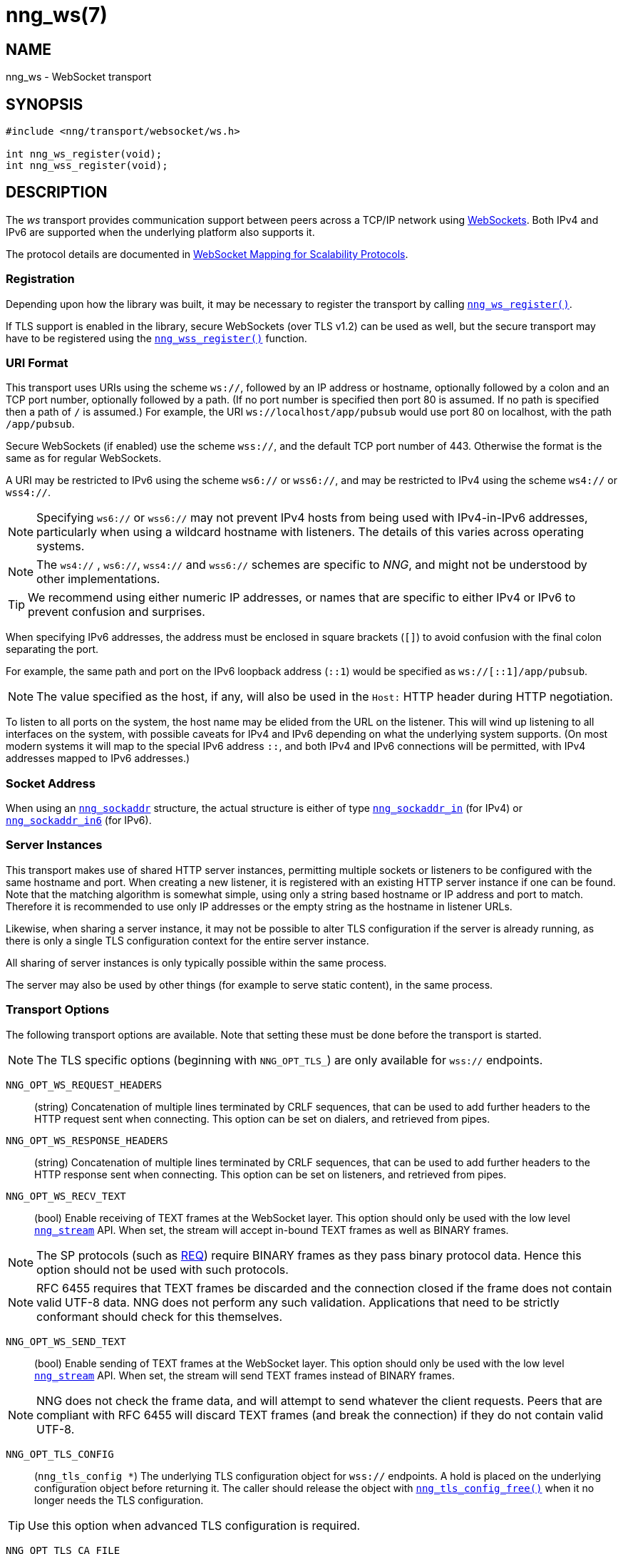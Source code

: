 = nng_ws(7)
//
// Copyright 2020 Staysail Systems, Inc. <info@staysail.tech>
// Copyright 2018 Capitar IT Group BV <info@capitar.com>
//
// This document is supplied under the terms of the MIT License, a
// copy of which should be located in the distribution where this
// file was obtained (LICENSE.txt).  A copy of the license may also be
// found online at https://opensource.org/licenses/MIT.
//

== NAME

nng_ws - WebSocket transport

== SYNOPSIS

[source,c]
----
#include <nng/transport/websocket/ws.h>

int nng_ws_register(void);
int nng_wss_register(void);
----

== DESCRIPTION

(((WebSocket)))(((transport, _ws_ and _wss_)))
The ((_ws_ transport)) provides communication support between
peers across a TCP/IP network using
https://tools.ietf.org/html/rfc6455[WebSockets].
Both IPv4 and IPv6 are supported when the underlying platform also supports it.

The protocol details are documented in
http://nanomsg.org/rfcs/sp-websocket-v1.html[WebSocket Mapping for Scalability Protocols].

=== Registration

Depending upon how the library was built, it may be necessary to
register the transport by calling xref:nng_ws_register.3.adoc[`nng_ws_register()`].

If ((TLS)) support is enabled in the library, secure WebSockets (over TLS v1.2)
can be used as well, but the secure transport may have to be registered using
the xref:nng_wss_register.3.adoc[`nng_wss_register()`] function.

=== URI Format

(((URI, `ws://`)))
This transport uses URIs using the scheme `ws://`, followed by
an IP address or hostname, optionally followed by a colon and an
TCP port number, optionally followed by a path.
(If no port number is specified then port 80 is assumed.
If no path is specified then a path of `/` is assumed.)
For example, the URI `ws://localhost/app/pubsub` would use
port 80 on localhost, with the path `/app/pubsub`.

Secure WebSockets (((WebSockets, Secure)))(((URI, `wss://`)))
(if enabled) use the scheme `wss://`, and the default TCP port number of 443.
Otherwise the format is the same as for regular WebSockets.

A URI may be restricted to IPv6 using the scheme `ws6://` or `wss6://`, and may
be restricted to IPv4 using the scheme `ws4://` or `wss4://`.

NOTE: Specifying `ws6://`  or `wss6://` may not prevent IPv4 hosts from being used with
IPv4-in-IPv6 addresses, particularly when using a wildcard hostname with
listeners.
The details of this varies across operating systems.

NOTE: The `ws4://` , `ws6://`, `wss4://` and `wss6://` schemes are specific to _NNG_,
and might not be understood by other implementations.

TIP: We recommend using either numeric IP addresses, or names that are
specific to either IPv4 or IPv6 to prevent confusion and surprises.

When specifying IPv6 addresses, the address must be enclosed in
square brackets (`[]`) to avoid confusion with the final colon
separating the port.

For example, the same path and port on the IPv6 loopback address (`::1`)
would be specified as `ws://[::1]/app/pubsub`.

NOTE: The value specified as the host, if any, will also be used
in the `Host:` ((HTTP header)) during HTTP negotiation.

To listen to all ports on the system, the host name may be elided from
the URL on the listener.  This will wind up listening to all interfaces
on the system, with possible caveats for IPv4 and IPv6 depending on what
the underlying system supports.  (On most modern systems it will map to the
special IPv6 address `::`, and both IPv4 and IPv6 connections will be
permitted, with IPv4 addresses mapped to IPv6 addresses.)

=== Socket Address

When using an xref:nng_sockaddr.5.adoc[`nng_sockaddr`] structure,
the actual structure is either of type
xref:nng_sockaddr_in.5.adoc[`nng_sockaddr_in`] (for IPv4) or
xref:nng_sockaddr_in6.5.adoc[`nng_sockaddr_in6`] (for IPv6).

=== Server Instances

This transport makes use of shared HTTP server (((HTTP, server)))
instances, permitting multiple
sockets or listeners to be configured with the same hostname and port.
When creating a new listener, it is registered with an existing HTTP server
instance if one can be found.
Note that the matching algorithm is somewhat simple,
using only a string based hostname or IP address and port to match.
Therefore it is recommended to use only IP addresses or the empty string as
the hostname in listener URLs.

Likewise, when sharing a server instance, it may not be possible to alter
TLS configuration if the server is already running, as there is only a single
TLS configuration context for the entire server instance.

All sharing of server instances is only typically possible within the same
process.

The server may also be used by other things (for example to serve static
content), in the same process.

=== Transport Options

The following transport options are available. Note that
setting these must be done before the transport is started.

NOTE: The TLS specific options (beginning with `NNG_OPT_TLS_`) are
only available for `wss://` endpoints.

((`NNG_OPT_WS_REQUEST_HEADERS`))::

(string) Concatenation of multiple lines terminated
by CRLF sequences, that can be used to add further headers to the
HTTP request sent when connecting.
This option can be set on dialers, and retrieved from pipes.

((`NNG_OPT_WS_RESPONSE_HEADERS`))::

(string) Concatenation of multiple lines terminated
by CRLF sequences, that can be used to add further headers to the
HTTP response sent when connecting.
This option can be set on listeners, and retrieved from pipes.

((`NNG_OPT_WS_RECV_TEXT`))::

(bool) Enable receiving of TEXT frames at the WebSocket layer.
This option should only be used with the low level
xref:nng_stream.5.adoc[`nng_stream`] API.
When set, the stream will accept in-bound TEXT frames as well as BINARY frames.

NOTE: The SP protocols (such as xref:nng_req.7.adoc[REQ]) require BINARY frames as they pass binary protocol data.
Hence this option should not be used with such protocols.

NOTE: RFC 6455 requires that TEXT frames be discarded and the connection closed if the frame does not contain valid UTF-8 data.
NNG does not perform any such validation.
Applications that need to be strictly conformant should check for this themselves.

((`NNG_OPT_WS_SEND_TEXT`))::

(bool) Enable sending of TEXT frames at the WebSocket layer.
This option should only be used with the low level
xref:nng_stream.5.adoc[`nng_stream`] API.
When set, the stream will send TEXT frames instead of BINARY frames.

NOTE: NNG does not check the frame data, and will attempt to send whatever the client requests.
Peers that are compliant with RFC 6455 will discard TEXT frames (and break the connection) if they do not contain valid UTF-8.

((`NNG_OPT_TLS_CONFIG`))::

(`nng_tls_config *`) The underlying TLS
configuration object for `wss://` endpoints.
A hold is placed on the underlying
configuration object before returning it.
The caller should release the object with
xref:nng_tls_config_free.3tls.adoc[`nng_tls_config_free()`] when it no
longer needs the TLS configuration.

TIP: Use this option when advanced TLS configuration is required.

((`NNG_OPT_TLS_CA_FILE`))::
(string) Write-only option naming a file containing certificates to
use for peer validation.
See xref:nng_tls_config_ca_file.3tls.adoc[`nng_tls_config_ca_file()`] for more
information.

((`NNG_OPT_TLS_CERT_KEY_FILE`))::
(string) Write-only option naming a file containing the local certificate and
associated private key.
The private key used must be unencrypted.
See xref:nng_tls_config_own_cert.3tls.adoc[`nng_tls_config_own_cert()`] for more
information.

((`NNG_OPT_TLS_AUTH_MODE`))::
(`int`) Write-only option used to configure the authentication mode used.
See xref:nng_tls_config_auth_mode.3tls.adoc[`nng_tls_config_auth_mode()`] for
more details.

`NNG_OPT_TLS_VERIFIED`::
(`bool`) Whether the remote peer has been properly verified using TLS
authentication.
May return incorrect results if peer authentication is disabled.

`NNG_OPT_TLS_PEER_CN`::
(string) This read-only option returns the common name of the peer certificate.
May return incorrect results if peer authentication is disabled.

// We should also look at a hook mechanism for listeners. Probably this could
// look like NNG_OPT_WS_LISTEN_HOOK_FUNC which would take a function pointer
// along the lines of int hook(void *, char *req_headers, char **res_headers),
// and NNG_OPT_LISTEN_HOOK_ARG that passes the void * passed in as first arg.
// Alternatively we can uplevel the HTTP API and pass the actual HTTP objects.

== SEE ALSO

[.text-left]
xref:nng_tls_config_alloc.3tls.adoc[nng_tls_config_alloc(3tls)],
xref:nng_sockaddr.5.adoc[nng_sockaddr(5)],
xref:nng_sockaddr_in.5.adoc[nng_sockaddr_in(5)],
xref:nng_sockaddr_in6.5.adoc[nng_sockaddr_in6(5)],
xref:nng.7.adoc[nng(7)]
